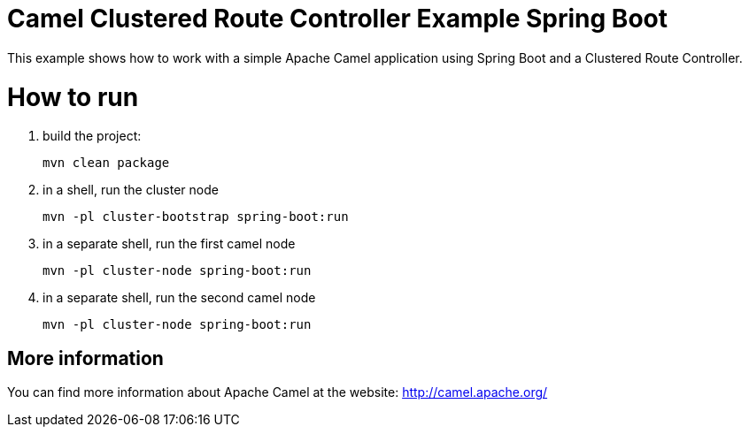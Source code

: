 # Camel Clustered Route Controller Example Spring Boot

This example shows how to work with a simple Apache Camel application using Spring Boot and a Clustered Route Controller.

= How to run

1. build the project:
+
    mvn clean package

2. in a shell, run the cluster node
+
    mvn -pl cluster-bootstrap spring-boot:run

3. in a separate shell, run the first camel node
+
    mvn -pl cluster-node spring-boot:run

4. in a separate shell, run the second camel node
+
    mvn -pl cluster-node spring-boot:run

== More information

You can find more information about Apache Camel at the website: http://camel.apache.org/
